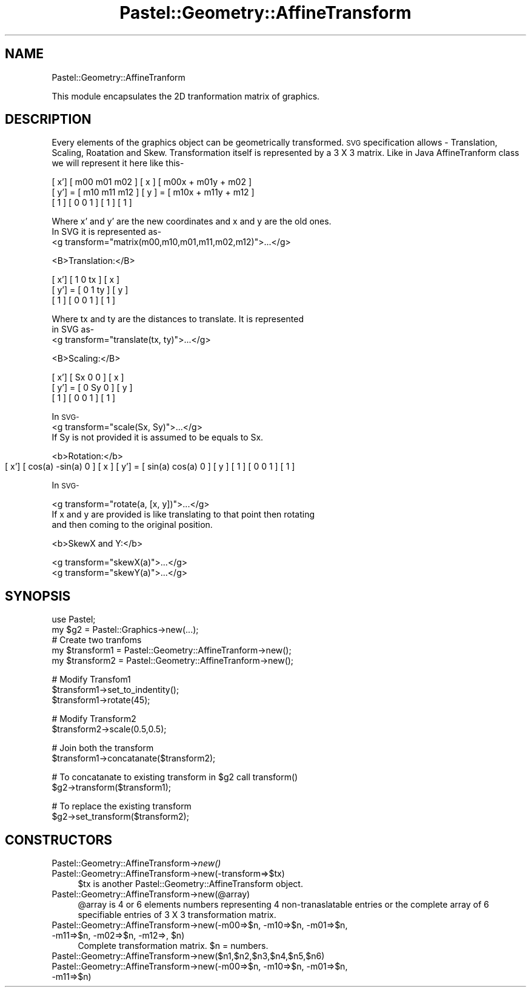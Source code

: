 .\" Automatically generated by Pod::Man v1.34, Pod::Parser v1.13
.\"
.\" Standard preamble:
.\" ========================================================================
.de Sh \" Subsection heading
.br
.if t .Sp
.ne 5
.PP
\fB\\$1\fR
.PP
..
.de Sp \" Vertical space (when we can't use .PP)
.if t .sp .5v
.if n .sp
..
.de Vb \" Begin verbatim text
.ft CW
.nf
.ne \\$1
..
.de Ve \" End verbatim text
.ft R
.fi
..
.\" Set up some character translations and predefined strings.  \*(-- will
.\" give an unbreakable dash, \*(PI will give pi, \*(L" will give a left
.\" double quote, and \*(R" will give a right double quote.  | will give a
.\" real vertical bar.  \*(C+ will give a nicer C++.  Capital omega is used to
.\" do unbreakable dashes and therefore won't be available.  \*(C` and \*(C'
.\" expand to `' in nroff, nothing in troff, for use with C<>.
.tr \(*W-|\(bv\*(Tr
.ds C+ C\v'-.1v'\h'-1p'\s-2+\h'-1p'+\s0\v'.1v'\h'-1p'
.ie n \{\
.    ds -- \(*W-
.    ds PI pi
.    if (\n(.H=4u)&(1m=24u) .ds -- \(*W\h'-12u'\(*W\h'-12u'-\" diablo 10 pitch
.    if (\n(.H=4u)&(1m=20u) .ds -- \(*W\h'-12u'\(*W\h'-8u'-\"  diablo 12 pitch
.    ds L" ""
.    ds R" ""
.    ds C` ""
.    ds C' ""
'br\}
.el\{\
.    ds -- \|\(em\|
.    ds PI \(*p
.    ds L" ``
.    ds R" ''
'br\}
.\"
.\" If the F register is turned on, we'll generate index entries on stderr for
.\" titles (.TH), headers (.SH), subsections (.Sh), items (.Ip), and index
.\" entries marked with X<> in POD.  Of course, you'll have to process the
.\" output yourself in some meaningful fashion.
.if \nF \{\
.    de IX
.    tm Index:\\$1\t\\n%\t"\\$2"
..
.    nr % 0
.    rr F
.\}
.\"
.\" For nroff, turn off justification.  Always turn off hyphenation; it makes
.\" way too many mistakes in technical documents.
.hy 0
.if n .na
.\"
.\" Accent mark definitions (@(#)ms.acc 1.5 88/02/08 SMI; from UCB 4.2).
.\" Fear.  Run.  Save yourself.  No user-serviceable parts.
.    \" fudge factors for nroff and troff
.if n \{\
.    ds #H 0
.    ds #V .8m
.    ds #F .3m
.    ds #[ \f1
.    ds #] \fP
.\}
.if t \{\
.    ds #H ((1u-(\\\\n(.fu%2u))*.13m)
.    ds #V .6m
.    ds #F 0
.    ds #[ \&
.    ds #] \&
.\}
.    \" simple accents for nroff and troff
.if n \{\
.    ds ' \&
.    ds ` \&
.    ds ^ \&
.    ds , \&
.    ds ~ ~
.    ds /
.\}
.if t \{\
.    ds ' \\k:\h'-(\\n(.wu*8/10-\*(#H)'\'\h"|\\n:u"
.    ds ` \\k:\h'-(\\n(.wu*8/10-\*(#H)'\`\h'|\\n:u'
.    ds ^ \\k:\h'-(\\n(.wu*10/11-\*(#H)'^\h'|\\n:u'
.    ds , \\k:\h'-(\\n(.wu*8/10)',\h'|\\n:u'
.    ds ~ \\k:\h'-(\\n(.wu-\*(#H-.1m)'~\h'|\\n:u'
.    ds / \\k:\h'-(\\n(.wu*8/10-\*(#H)'\z\(sl\h'|\\n:u'
.\}
.    \" troff and (daisy-wheel) nroff accents
.ds : \\k:\h'-(\\n(.wu*8/10-\*(#H+.1m+\*(#F)'\v'-\*(#V'\z.\h'.2m+\*(#F'.\h'|\\n:u'\v'\*(#V'
.ds 8 \h'\*(#H'\(*b\h'-\*(#H'
.ds o \\k:\h'-(\\n(.wu+\w'\(de'u-\*(#H)/2u'\v'-.3n'\*(#[\z\(de\v'.3n'\h'|\\n:u'\*(#]
.ds d- \h'\*(#H'\(pd\h'-\w'~'u'\v'-.25m'\f2\(hy\fP\v'.25m'\h'-\*(#H'
.ds D- D\\k:\h'-\w'D'u'\v'-.11m'\z\(hy\v'.11m'\h'|\\n:u'
.ds th \*(#[\v'.3m'\s+1I\s-1\v'-.3m'\h'-(\w'I'u*2/3)'\s-1o\s+1\*(#]
.ds Th \*(#[\s+2I\s-2\h'-\w'I'u*3/5'\v'-.3m'o\v'.3m'\*(#]
.ds ae a\h'-(\w'a'u*4/10)'e
.ds Ae A\h'-(\w'A'u*4/10)'E
.    \" corrections for vroff
.if v .ds ~ \\k:\h'-(\\n(.wu*9/10-\*(#H)'\s-2\u~\d\s+2\h'|\\n:u'
.if v .ds ^ \\k:\h'-(\\n(.wu*10/11-\*(#H)'\v'-.4m'^\v'.4m'\h'|\\n:u'
.    \" for low resolution devices (crt and lpr)
.if \n(.H>23 .if \n(.V>19 \
\{\
.    ds : e
.    ds 8 ss
.    ds o a
.    ds d- d\h'-1'\(ga
.    ds D- D\h'-1'\(hy
.    ds th \o'bp'
.    ds Th \o'LP'
.    ds ae ae
.    ds Ae AE
.\}
.rm #[ #] #H #V #F C
.\" ========================================================================
.\"
.IX Title "Pastel::Geometry::AffineTransform 3"
.TH Pastel::Geometry::AffineTransform 3 "2003-01-06" "perl v5.8.0" "User Contributed Perl Documentation"
.SH "NAME"
Pastel::Geometry::AffineTranform
.PP
This module encapsulates the 2D tranformation matrix of graphics.
.SH "DESCRIPTION"
.IX Header "DESCRIPTION"
Every elements of the graphics object can be geometrically transformed. 
\&\s-1SVG\s0 specification allows \- Translation, Scaling, Roatation and Skew. 
Transformation itself is represented by a 3 X 3 matrix. Like in Java 
AffineTranform class we will represent it here like this\-
.PP
.Vb 3
\&        [ x']   [  m00  m01  m02  ] [ x ]   [ m00x + m01y + m02 ]
\&        [ y'] = [  m10  m11  m12  ] [ y ] = [ m10x + m11y + m12 ]
\&        [ 1 ]   [   0    0    1   ] [ 1 ]   [         1         ]
.Ve
.PP
.Vb 3
\&      Where x' and y' are the new coordinates and x and y are the old ones.
\&      In SVG it is represented as-
\&      <g transform="matrix(m00,m10,m01,m11,m02,m12)">...</g>
.Ve
.PP
<B>Translation:</B>
.PP
.Vb 3
\&        [ x']   [   1    0    tx  ] [ x ] 
\&        [ y'] = [   0    1    ty  ] [ y ] 
\&        [ 1 ]   [   0    0    1   ] [ 1 ]
.Ve
.PP
.Vb 3
\&      Where tx and ty are the distances to translate. It is represented
\&      in SVG as-
\&      <g transform="translate(tx, ty)">...</g>
.Ve
.PP
<B>Scaling:</B>     
.PP
.Vb 3
\&        [ x']   [   Sx   0    0  ] [ x ] 
\&        [ y'] = [   0    Sy   0  ] [ y ] 
\&        [ 1 ]   [   0    0    1  ] [ 1 ]
.Ve
.PP
In \s-1SVG\-\s0
     <g transform=\*(L"scale(Sx, Sy)\*(R">...</g>
     If Sy is not provided it is assumed to be equals to Sx.
.PP
<b>Rotation:</b>
        [ x']   [  cos(a)   \-sin(a)    0  ] [ x ] 
	[ y'] = [  sin(a)    cos(a)    0  ] [ y ] 
	[ 1 ]   [   0         0        1  ] [ 1 ]
.PP
In \s-1SVG\-\s0
.PP
.Vb 3
\&     <g transform="rotate(a, [x, y])">...</g>
\&     If x and y are provided is like translating to that point then rotating
\&     and then coming to the original position.
.Ve
.PP
<b>SkewX and Y:</b>
.PP
.Vb 2
\&     <g transform="skewX(a)">...</g>
\&     <g transform="skewY(a)">...</g>
.Ve
.SH "SYNOPSIS"
.IX Header "SYNOPSIS"
.Vb 5
\&    use Pastel;
\&    my $g2 = Pastel::Graphics->new(...);
\&    # Create two tranfoms
\&    my $transform1 = Pastel::Geometry::AffineTranform->new();
\&    my $transform2 = Pastel::Geometry::AffineTranform->new();
.Ve
.PP
.Vb 3
\&    # Modify Transfom1
\&    $transform1->set_to_indentity();
\&    $transform1->rotate(45);
.Ve
.PP
.Vb 2
\&    # Modify Transform2
\&    $transform2->scale(0.5,0.5);
.Ve
.PP
.Vb 2
\&    # Join both the transform
\&    $transform1->concatanate($transform2);
.Ve
.PP
.Vb 2
\&    # To concatanate to existing transform in $g2 call transform()
\&    $g2->transform($transform1);
.Ve
.PP
.Vb 2
\&    # To replace the existing transform
\&    $g2->set_transform($transform2);
.Ve
.SH "CONSTRUCTORS"
.IX Header "CONSTRUCTORS"
.IP "Pastel::Geometry::AffineTransform\->\fInew()\fR" 4
.IX Item "Pastel::Geometry::AffineTransform->new()"
.PD 0
.IP "Pastel::Geometry::AffineTransform\->new(\-transform=>$tx)" 4
.IX Item "Pastel::Geometry::AffineTransform->new(-transform=>$tx)"
.PD
$tx is another Pastel::Geometry::AffineTransform object. 
.IP "Pastel::Geometry::AffineTransform\->new(@array)" 4
.IX Item "Pastel::Geometry::AffineTransform->new(@array)"
@array is 4 or 6 elements numbers representing 4 non-tranaslatable entries
or the complete array of 6 specifiable entries of 3 X 3 transformation matrix.
.ie n .IP "Pastel::Geometry::AffineTransform\->new(\-m00=>$n, \-m10=>$n, \-m01=>$n, \-m11=>$n, \-m02=>$n, \-m12=>, $n)" 4
.el .IP "Pastel::Geometry::AffineTransform\->new(\-m00=>$n, \-m10=>$n, \-m01=>$n, \-m11=>$n, \-m02=>$n, \-m12=>, \f(CW$n\fR)" 4
.IX Item "Pastel::Geometry::AffineTransform->new(-m00=>$n, -m10=>$n, -m01=>$n, -m11=>$n, -m02=>$n, -m12=>, $n)"
Complete transformation matrix. \f(CW$n\fR = numbers.
.IP "Pastel::Geometry::AffineTransform\->new($n1,$n2,$n3,$n4,$n5,$n6)" 4
.IX Item "Pastel::Geometry::AffineTransform->new($n1,$n2,$n3,$n4,$n5,$n6)"
.PD 0
.IP "Pastel::Geometry::AffineTransform\->new(\-m00=>$n, \-m10=>$n, \-m01=>$n, \-m11=>$n)" 4
.IX Item "Pastel::Geometry::AffineTransform->new(-m00=>$n, -m10=>$n, -m01=>$n, -m11=>$n)"

